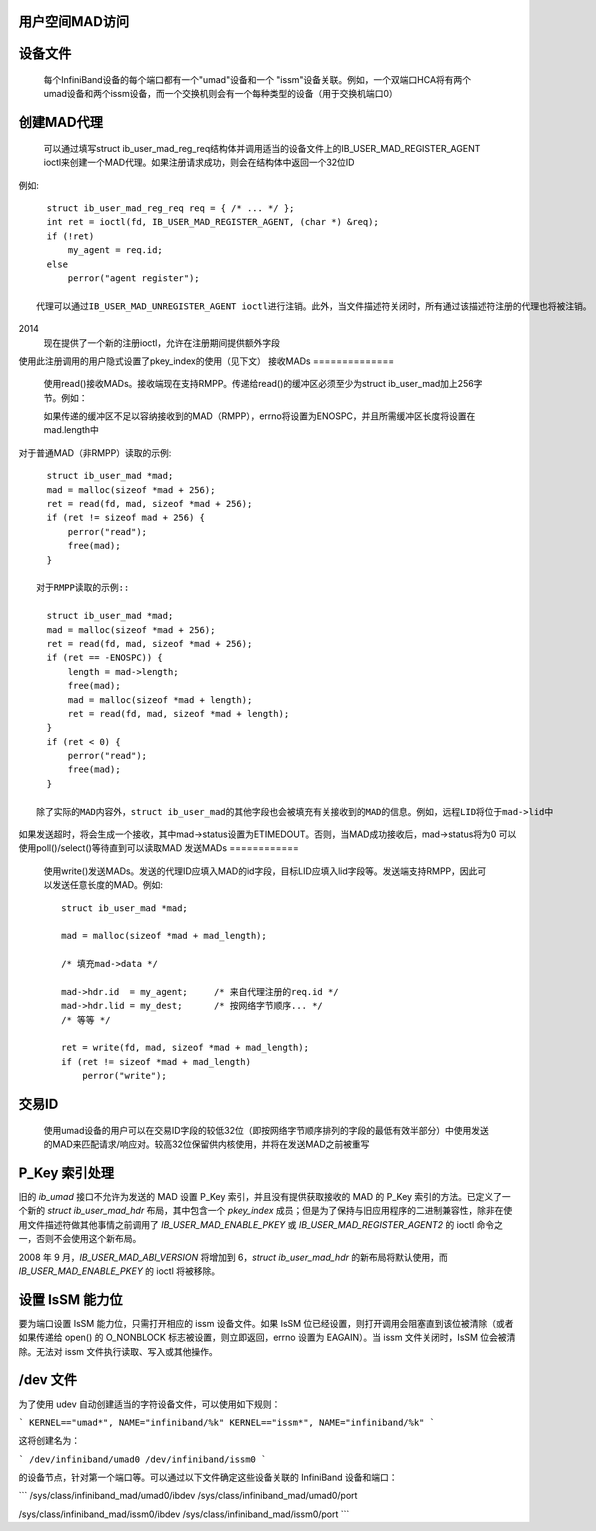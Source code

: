 用户空间MAD访问
====================

设备文件
============

  每个InfiniBand设备的每个端口都有一个"umad"设备和一个
  "issm"设备关联。例如，一个双端口HCA将有两个umad设备和两个issm设备，而一个交换机则会有一个每种类型的设备（用于交换机端口0）
创建MAD代理
===================

  可以通过填写struct ib_user_mad_reg_req结构体并调用适当的设备文件上的IB_USER_MAD_REGISTER_AGENT ioctl来创建一个MAD代理。如果注册请求成功，则会在结构体中返回一个32位ID
例如::

    struct ib_user_mad_reg_req req = { /* ... */ };
    int ret = ioctl(fd, IB_USER_MAD_REGISTER_AGENT, (char *) &req);
    if (!ret)
        my_agent = req.id;
    else
        perror("agent register");

  代理可以通过IB_USER_MAD_UNREGISTER_AGENT ioctl进行注销。此外，当文件描述符关闭时，所有通过该描述符注册的代理也将被注销。
2014
       现在提供了一个新的注册ioctl，允许在注册期间提供额外字段
使用此注册调用的用户隐式设置了pkey_index的使用（见下文）
接收MADs
==============

  使用read()接收MADs。接收端现在支持RMPP。传递给read()的缓冲区必须至少为struct ib_user_mad加上256字节。例如：

  如果传递的缓冲区不足以容纳接收到的MAD（RMPP），errno将设置为ENOSPC，并且所需缓冲区长度将设置在mad.length中
对于普通MAD（非RMPP）读取的示例::

    struct ib_user_mad *mad;
    mad = malloc(sizeof *mad + 256);
    ret = read(fd, mad, sizeof *mad + 256);
    if (ret != sizeof mad + 256) {
        perror("read");
        free(mad);
    }

  对于RMPP读取的示例::

    struct ib_user_mad *mad;
    mad = malloc(sizeof *mad + 256);
    ret = read(fd, mad, sizeof *mad + 256);
    if (ret == -ENOSPC)) {
        length = mad->length;
        free(mad);
        mad = malloc(sizeof *mad + length);
        ret = read(fd, mad, sizeof *mad + length);
    }
    if (ret < 0) {
        perror("read");
        free(mad);
    }

  除了实际的MAD内容外，struct ib_user_mad的其他字段也会被填充有关接收到的MAD的信息。例如，远程LID将位于mad->lid中
如果发送超时，将会生成一个接收，其中mad->status设置为ETIMEDOUT。否则，当MAD成功接收后，mad->status将为0
可以使用poll()/select()等待直到可以读取MAD
发送MADs
============

  使用write()发送MADs。发送的代理ID应填入MAD的id字段，目标LID应填入lid字段等。发送端支持RMPP，因此可以发送任意长度的MAD。例如::

    struct ib_user_mad *mad;

    mad = malloc(sizeof *mad + mad_length);

    /* 填充mad->data */

    mad->hdr.id  = my_agent;     /* 来自代理注册的req.id */
    mad->hdr.lid = my_dest;      /* 按网络字节顺序... */
    /* 等等 */

    ret = write(fd, mad, sizeof *mad + mad_length);
    if (ret != sizeof *mad + mad_length)
        perror("write");

交易ID
===============

  使用umad设备的用户可以在交易ID字段的较低32位（即按网络字节顺序排列的字段的最低有效半部分）中使用发送的MAD来匹配请求/响应对。较高32位保留供内核使用，并将在发送MAD之前被重写
P_Key 索引处理
====================

旧的 `ib_umad` 接口不允许为发送的 MAD 设置 P_Key 索引，并且没有提供获取接收的 MAD 的 P_Key 索引的方法。已定义了一个新的 `struct ib_user_mad_hdr` 布局，其中包含一个 `pkey_index` 成员；但是为了保持与旧应用程序的二进制兼容性，除非在使用文件描述符做其他事情之前调用了 `IB_USER_MAD_ENABLE_PKEY` 或 `IB_USER_MAD_REGISTER_AGENT2` 的 ioctl 命令之一，否则不会使用这个新布局。

2008 年 9 月，`IB_USER_MAD_ABI_VERSION` 将增加到 6，`struct ib_user_mad_hdr` 的新布局将默认使用，而 `IB_USER_MAD_ENABLE_PKEY` 的 ioctl 将被移除。

设置 IsSM 能力位
===========================

要为端口设置 IsSM 能力位，只需打开相应的 issm 设备文件。如果 IsSM 位已经设置，则打开调用会阻塞直到该位被清除（或者如果传递给 open() 的 O_NONBLOCK 标志被设置，则立即返回，errno 设置为 EAGAIN）。当 issm 文件关闭时，IsSM 位会被清除。无法对 issm 文件执行读取、写入或其他操作。

/dev 文件
==========

为了使用 udev 自动创建适当的字符设备文件，可以使用如下规则：

```
KERNEL=="umad*", NAME="infiniband/%k"
KERNEL=="issm*", NAME="infiniband/%k"
```

这将创建名为：

```
/dev/infiniband/umad0
/dev/infiniband/issm0
```

的设备节点，针对第一个端口等。可以通过以下文件确定这些设备关联的 InfiniBand 设备和端口：

```
/sys/class/infiniband_mad/umad0/ibdev
/sys/class/infiniband_mad/umad0/port

/sys/class/infiniband_mad/issm0/ibdev
/sys/class/infiniband_mad/issm0/port
```
